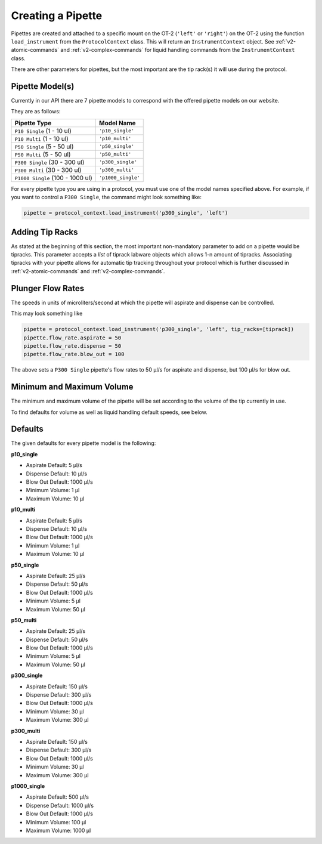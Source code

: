 .. _new_pipette:

########################
Creating a Pipette
########################

Pipettes are created and attached to a specific mount on the OT-2 (``'left'`` or ``'right'``) on the OT-2 using the function ``load_instrument``
from the ``ProtocolContext`` class. This will return an ``InstrumentContext`` object. See :ref:`v2-atomic-commands` and :ref:`v2-complex-commands`
for liquid handling commands from the ``InstrumentContext`` class.

There are other parameters for pipettes, but the most important are the tip rack(s) it will use during the protocol.

Pipette Model(s)
===================
Currently in our API there are 7 pipette models to correspond with the offered pipette models on our website.

They are as follows:

+---------------------------------------+-----------------------------+
|          Pipette Type                 |     Model Name              |
+=======================================+=============================+
| ``P10 Single``   (1 - 10 ul)          | ``'p10_single'``            |
+---------------------------------------+-----------------------------+
| ``P10 Multi``    (1 - 10 ul)          | ``'p10_multi'``             |
+---------------------------------------+-----------------------------+
| ``P50 Single``   (5 - 50 ul)          | ``'p50_single'``            |
+---------------------------------------+-----------------------------+
| ``P50 Multi``    (5 - 50 ul)          | ``'p50_multi'``             |
+---------------------------------------+-----------------------------+
| ``P300 Single``  (30 - 300 ul)        | ``'p300_single'``           |
+---------------------------------------+-----------------------------+
| ``P300 Multi``   (30 - 300 ul)        | ``'p300_multi'``            |
+---------------------------------------+-----------------------------+
| ``P1000 Single`` (100 - 1000 ul)      | ``'p1000_single'``          |
+---------------------------------------+-----------------------------+


For every pipette type you are using in a protocol, you must use one of the
model names specified above. For example, if you want to control a ``P300 Single``,
the command might look something like:

.. code-block:: python

    pipette = protocol_context.load_instrument('p300_single', 'left')


Adding Tip Racks
================
As stated at the beginning of this section, the most important non-mandatory parameter to add on a pipette would be tipracks.
This parameter accepts a *list* of tiprack labware objects which allows 1-n amount of tipracks. Associating tipracks with your pipette
allows for automatic tip tracking throughout your protocol which is further discussed in :ref:`v2-atomic-commands` and :ref:`v2-complex-commands`.

.. code-block:: python
    tiprack = protocol_context.load_labware('opentrons_96_tiprack_300ul', '1')
    pipette = protocol_context.load_instrument('p300_single', 'left', tip_racks=[tiprack])

Plunger Flow Rates
==================

The speeds in units of microliters/second at which the pipette will aspirate and dispense can be controlled.

This may look something like

.. code-block:: python

    pipette = protocol_context.load_instrument('p300_single', 'left', tip_racks=[tiprack])
    pipette.flow_rate.aspirate = 50
    pipette.flow_rate.dispense = 50
    pipette.flow_rate.blow_out = 100

The above sets a ``P300 Single`` pipette's flow rates to 50 μl/s for aspirate and dispense, but 100 μl/s for blow out.


Minimum and Maximum Volume
==========================

The minimum and maximum volume of the pipette will be set according to the volume of the tip currently in use.

To find defaults for volume as well as liquid handling default speeds, see below.

.. _defaults:

Defaults
========

The given defaults for every pipette model is the following:

**p10_single**

- Aspirate Default: 5 μl/s
- Dispense Default: 10 μl/s
- Blow Out Default: 1000 μl/s
- Minimum Volume: 1 μl
- Maximum Volume: 10 μl

**p10_multi**

- Aspirate Default: 5 μl/s
- Dispense Default: 10 μl/s
- Blow Out Default: 1000 μl/s
- Minimum Volume: 1 μl
- Maximum Volume: 10 μl

**p50_single**

- Aspirate Default: 25 μl/s
- Dispense Default: 50 μl/s
- Blow Out Default: 1000 μl/s
- Minimum Volume: 5 μl
- Maximum Volume: 50 μl

**p50_multi**

- Aspirate Default: 25 μl/s
- Dispense Default: 50 μl/s
- Blow Out Default: 1000 μl/s
- Minimum Volume: 5 μl
- Maximum Volume: 50 μl

**p300_single**

- Aspirate Default: 150 μl/s
- Dispense Default: 300 μl/s
- Blow Out Default: 1000 μl/s
- Minimum Volume: 30 μl
- Maximum Volume: 300 μl

**p300_multi**

- Aspirate Default: 150 μl/s
- Dispense Default: 300 μl/s
- Blow Out Default: 1000 μl/s
- Minimum Volume: 30 μl
- Maximum Volume: 300 μl

**p1000_single**

- Aspirate Default: 500 μl/s
- Dispense Default: 1000 μl/s
- Blow Out Default: 1000 μl/s
- Minimum Volume: 100 μl
- Maximum Volume: 1000 μl
